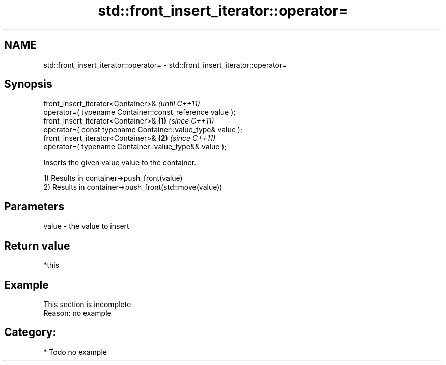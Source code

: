 .TH std::front_insert_iterator::operator= 3 "Nov 25 2015" "2.1 | http://cppreference.com" "C++ Standard Libary"
.SH NAME
std::front_insert_iterator::operator= \- std::front_insert_iterator::operator=

.SH Synopsis
   front_insert_iterator<Container>&                                     \fI(until C++11)\fP
       operator=( typename Container::const_reference value );
   front_insert_iterator<Container>&                             \fB(1)\fP     \fI(since C++11)\fP
       operator=( const typename Container::value_type& value );
   front_insert_iterator<Container>&                                 \fB(2)\fP \fI(since C++11)\fP
       operator=( typename Container::value_type&& value );

   Inserts the given value value to the container.

   1) Results in container->push_front(value)
   2) Results in container->push_front(std::move(value))

.SH Parameters

   value - the value to insert

.SH Return value

   *this

.SH Example

    This section is incomplete
    Reason: no example

.SH Category:

     * Todo no example
